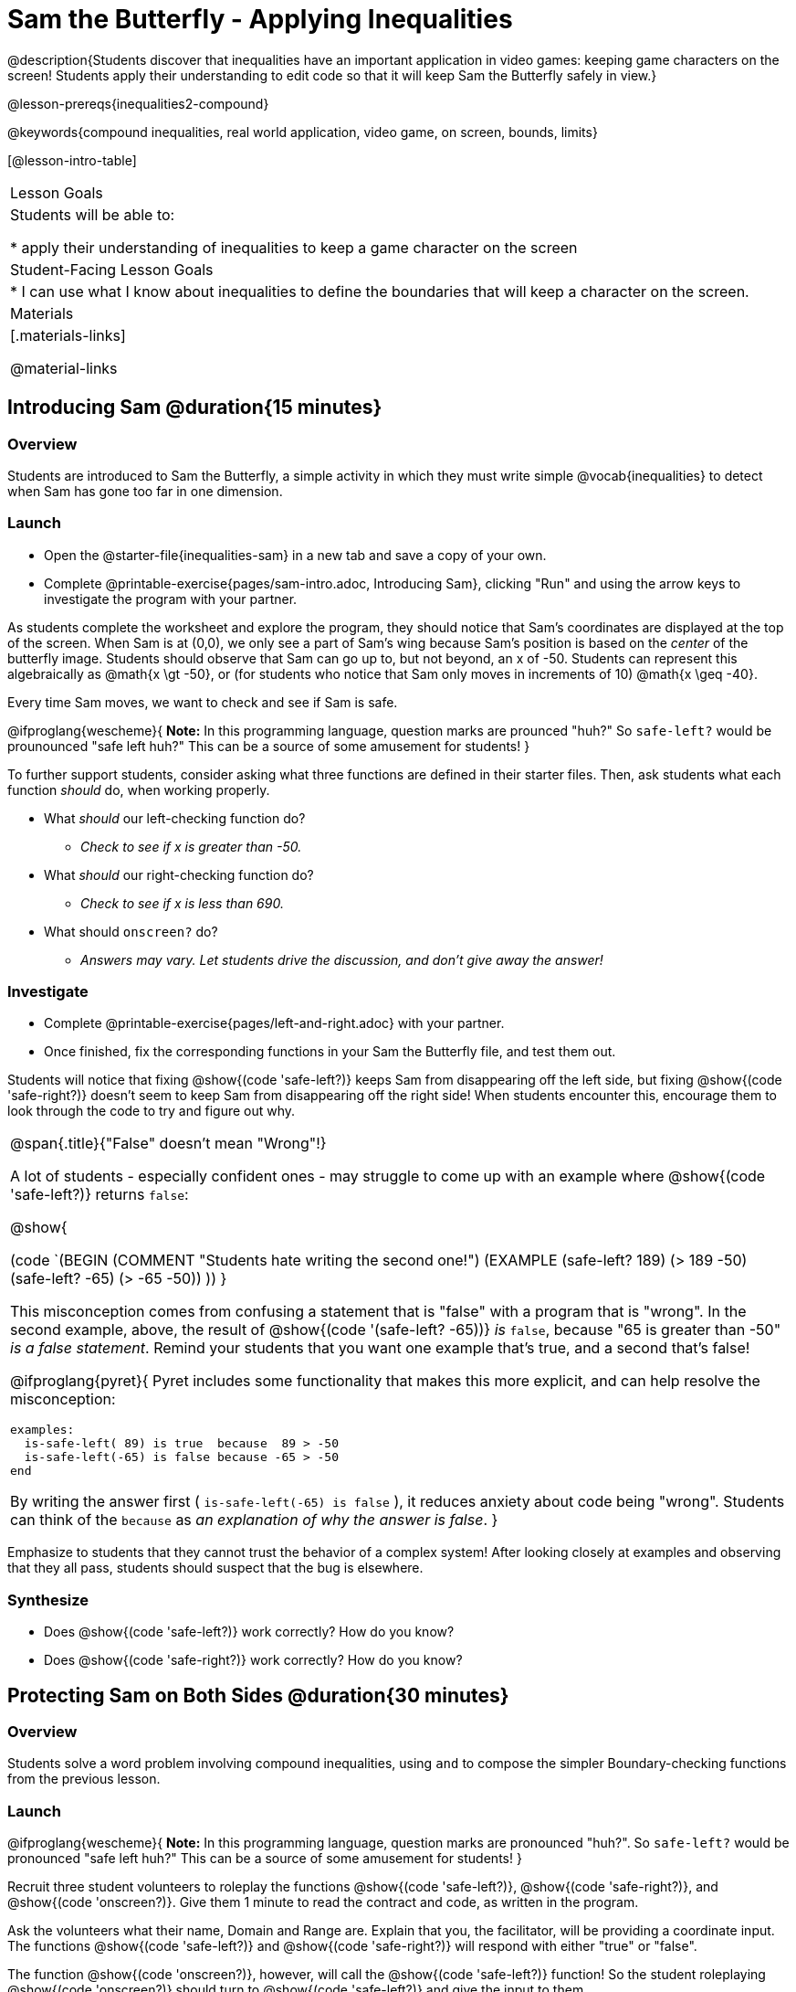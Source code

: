 = Sam the Butterfly - Applying Inequalities

@description{Students discover that inequalities have an important application in video games: keeping game characters on the screen! Students apply their understanding to edit code so that it will keep Sam the Butterfly safely in view.}

@lesson-prereqs{inequalities2-compound}

@keywords{compound inequalities, real world application, video game, on screen, bounds, limits}

[@lesson-intro-table]
|===

| Lesson Goals
| Students will be able to:

* apply their understanding of inequalities to keep a game character on the screen

| Student-Facing Lesson Goals
|
* I can use what I know about inequalities to define the boundaries that will keep a character on the screen.

| Materials
|[.materials-links]



@material-links
|===

== Introducing Sam @duration{15 minutes}

=== Overview
Students are introduced to Sam the Butterfly, a simple activity in which they must write simple @vocab{inequalities} to detect when Sam has gone too far in one dimension.

=== Launch

[.lesson-instruction]
- Open the @starter-file{inequalities-sam} in a new tab and save a copy of your own.
- Complete @printable-exercise{pages/sam-intro.adoc, Introducing Sam}, clicking "Run" and using the arrow keys to investigate the program with your partner.

As students complete the worksheet and explore the program, they should notice that Sam's coordinates are displayed at the top of the screen. When Sam is at (0,0), we only see a part of Sam's wing because Sam's position is based on the _center_ of the butterfly image. Students should observe that Sam can go up to, but not beyond, an x of -50. Students can represent this algebraically as @math{x \gt -50}, or (for students who notice that Sam only moves in increments of 10) @math{x \geq -40}.

[.lesson-point]
Every time Sam moves, we want to check and see if Sam is safe.

@ifproglang{wescheme}{
*Note:* In this programming language, question marks are prounced "huh?" So `safe-left?` would be prounounced "safe left huh?" This can be a source of some amusement for students!
}

To further support students, consider asking what three functions are defined in their starter files. Then, ask students what each function _should_ do, when working properly.

[.lesson-instruction]
- What _should_ our left-checking function do?
** _Check to see if x is greater than -50._
- What _should_ our right-checking function do?
** _Check to see if x is less than 690._
- What should `onscreen?` do?
** _Answers may vary. Let students drive the discussion, and don't give away the answer!_

=== Investigate

[.lesson-instruction]
- Complete @printable-exercise{pages/left-and-right.adoc} with your partner.
- Once finished, fix the corresponding functions in your Sam the Butterfly file, and test them out.

Students will notice that fixing @show{(code 'safe-left?)} keeps Sam from disappearing off the left side, but fixing @show{(code 'safe-right?)} doesn't seem to keep Sam from disappearing off the right side!  When students encounter this, encourage them to look through the code to try and figure out why.


[.strategy-box, cols="1a", grid="none", stripes="none"]
|===

|
@span{.title}{"False" doesn't mean "Wrong"!}

A lot of students - especially confident ones - may struggle to come up with an example where @show{(code 'safe-left?)} returns `false`:

@show{

(code `(BEGIN
  (COMMENT "Students hate writing the second one!")
  (EXAMPLE
    (safe-left? 189) (> 189 -50)
    (safe-left? -65) (> -65 -50))
  ))
}

This misconception comes from confusing a statement that is "false" with a program that is "wrong". In the second example, above, the result of @show{(code '(safe-left? -65))} _is_ `false`, because "65 is greater than -50" _is a false statement_. Remind your students that you want one example that's true, and a second that's false!

@ifproglang{pyret}{
Pyret includes some functionality that makes this more explicit, and can help resolve the misconception:
----
examples:
  is-safe-left( 89) is true  because  89 > -50
  is-safe-left(-65) is false because -65 > -50
end
----

By writing the answer first ( `is-safe-left(-65) is false` ), it reduces anxiety about code being "wrong". Students can think of the `because` as _an explanation of why the answer is false_.
}
|===

Emphasize to students that they cannot trust the behavior of a complex system! After looking closely at examples and observing that they all pass, students should suspect that the bug is elsewhere.

=== Synthesize

- Does @show{(code 'safe-left?)} work correctly? How do you know?
- Does @show{(code 'safe-right?)} work correctly? How do you know?

== Protecting Sam on Both Sides @duration{30 minutes}

=== Overview
Students solve a word problem involving compound inequalities, using `and` to compose the simpler Boundary-checking functions from the previous lesson.

=== Launch
@ifproglang{wescheme}{
*Note:* In this programming language, question marks are pronounced "huh?". So `safe-left?` would be pronounced "safe left huh?" This can be a source of some amusement for students!
}

[.lesson-roleplay]
--
Recruit three student volunteers to roleplay the functions @show{(code 'safe-left?)}, @show{(code 'safe-right?)}, and @show{(code 'onscreen?)}. Give them 1 minute to read the contract and code, as written in the program.

Ask the volunteers what their name, Domain and Range are. Explain that you, the facilitator, will be providing a coordinate input. The functions @show{(code 'safe-left?)} and @show{(code 'safe-right?)} will respond with either "true" or "false".

The function @show{(code 'onscreen?)}, however, will call the @show{(code 'safe-left?)} function! So the student roleplaying @show{(code 'onscreen?)} should turn to @show{(code 'safe-left?)} and give the input to them.


For example:
@ifproglang{wescheme}{

- Facilitator: "onscreen-huh 70"
- onscreen? (turns to safe-left?): "safe-left-huh 70"
- safe-left?: "true"
- onscreen? (turns back to facilitator): "true" +
{empty} +

- Facilitator: "onscreen-huh -100"
- onscreen? (turns to safe-left?): "safe-left-huh -100"
- safe-left?: "false"
- onscreen? (turns back to facilitator): "false" +
{empty} +

- Facilitator: "onscreen-huh 900"
- onscreen? (turns to safe-left?): "safe-left-huh 900"
- safe-left?: "true"
- onscreen? (turns back to facilitator): "true"

Hopefully your students will notice that `safe-right?` did not participate in this roleplay scenario at all!

[.lesson-instruction]
- What is the problem with `onscreen?`?
** _It's only talking to `safe-left?`, it's not checking with ``safe-right?``_
- How can `onscreen?` check with both?
** _It needs to talk to `safe-left?` AND ``safe-right?``_
}

@ifproglang{pyret}{
- Facilitator: "is-onscreen 70"
- is-onscreen (turns to is-safe-left): "is-safe-left 70"
- is-safe-left: "true"
- is-onscreen (turns back to facilitator): "true" +
{empty} +

- Facilitator: "is-onscreen -100"
- is-onscreen (turns to is-safe-left): "is-safe-left -100"
- is-safe-left: "false"
- is-onscreen (turns back to facilitator): "false" +
{empty} +

- Facilitator: "is-onscreen 900"
- is-onscreen (turns to is-safe-left): "is-safe-left 900"
- is-safe-left: "true"
- is-onscreen (turns back to facilitator): "true"

Hopefully your students will notice that `is-safe-right` did not participate in this roleplay scenario at all!
--


[.lesson-instruction]
- What is the problem with `is-onscreen`?
** _It's only talking to `is-safe-left`, it's not checking with ``is-safe-right``_
- How can `is-onscreen` check with both?
** _It needs to talk to `is-safe-left` AND ``is-safe-right``_.
}

=== Investigate

[.lesson-instruction]
- Complete @printable-exercise{pages/onscreen.adoc}.
- When this function is entered into the editor, students should now see that Sam is protected on __both__ sides of the screen.

[.strategy-box, cols="1", grid="none", stripes="none"]
|===

|
@span{.title}{Extension Option}
What if we wanted to keep Sam safe on the top and bottom edges of the screen as well?  What additional functions would we need?  What functions would need to change? _We recommend that students tackling this challenge define a new function `is-onscreen-2`._
|===

=== Synthesize

Bring back the three new student volunteers to roleplay those functions, with the onscreen function now working properly. Make sure students provide correct answers, testing both `true` and `false` conditions using coordinates where Sam is onscreen and offscreen.

- How did it feel when you saw Sam hit both walls?
- Are there multiple solutions for @show{(code 'onscreen?)}?
- Is this _Top-Down_ or _Bottom-Up_ design?


== Boundary Detection in the Game @duration{10 minutes}

=== Overview
Students identify common patterns between two-dimensional Boundary detection and detecting whether a player is onscreen. They apply the same problem-solving and narrow mathematical concept from the previous lesson to a more general problem.

=== Launch

Have students open their in-progress game file and click "Run". Invite them to analyze the movement of the danger and the target

[.lesson-instruction]
- How are the `TARGET` and `DANGER` behaving right now?
** _They move across the screen._
- What do we want to change?
** _We want them to come back after they leave one side of the screen._
- What happens to an image's x-coordinate when it moves off the screen?
** _An image is entirely off-screen if its x-coordinate is less than -50 and greater than 690._
- How can we make the computer understand when an image has moved off the screen?
** _We can teach the computer to compare the image's coordinates to a boundary on the number line, just like we did with Sam the Butterfly!_

=== Investigate

[.lesson-instruction]
Apply what you learned from Sam the Butterly to fix the @show{(code 'safe-left?)}, @show{(code 'safe-right?)}, and @show{(code 'onscreen?)} functions in your own code.

Since the screen dimensions for their game are 640x480, just like Sam, they can use their code from Sam as a starting point.

=== Common Misconceptions

- Students will need to test their code with their images to see if the boundaries are correct for them.  Students with large images may need to use slightly wider boundaries, or vice versa for small images.  In some cases, students may have to go back and rescale their images if they are too large or too small for the game.
- Students may be surprised that the same code that "traps Sam" also "resets the `DANGER` and `TARGET` ". It's critical to explain that these functions do _neither_ of those things! All they do is test if a coordinate is within a certain range on the x-axis. There is other code (hidden in the teachpack) that determines _what to do if the coordinate is offscreen_. The ability to re-use function is one of the most powerful features of mathematics - and programming!

=== Synthesize

- The same code that "trapped" Sam also "resets" the `DANGER` and the `TARGET`. What is actually going on?

== Additional Exercises

- @opt-printable-exercise{pages/onscreen-discussion.adoc}
- @opt-printable-exercise{pages/keeping-ninjacat-in-the-game.adoc}
